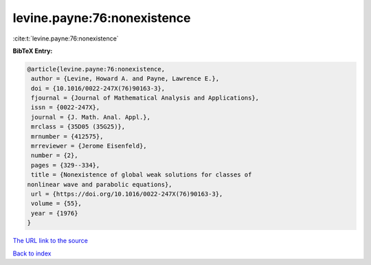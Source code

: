 levine.payne:76:nonexistence
============================

:cite:t:`levine.payne:76:nonexistence`

**BibTeX Entry:**

.. code-block:: bibtex

   @article{levine.payne:76:nonexistence,
    author = {Levine, Howard A. and Payne, Lawrence E.},
    doi = {10.1016/0022-247X(76)90163-3},
    fjournal = {Journal of Mathematical Analysis and Applications},
    issn = {0022-247X},
    journal = {J. Math. Anal. Appl.},
    mrclass = {35D05 (35G25)},
    mrnumber = {412575},
    mrreviewer = {Jerome Eisenfeld},
    number = {2},
    pages = {329--334},
    title = {Nonexistence of global weak solutions for classes of
   nonlinear wave and parabolic equations},
    url = {https://doi.org/10.1016/0022-247X(76)90163-3},
    volume = {55},
    year = {1976}
   }
`The URL link to the source <ttps://doi.org/10.1016/0022-247X(76)90163-3}>`_


`Back to index <../By-Cite-Keys.html>`_

